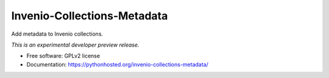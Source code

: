 ..
    This file is part of Invenio.
    Copyright (C) 2016 RERO.

    Invenio is free software; you can redistribute it
    and/or modify it under the terms of the GNU General Public License as
    published by the Free Software Foundation; either version 2 of the
    License, or (at your option) any later version.

    Invenio is distributed in the hope that it will be
    useful, but WITHOUT ANY WARRANTY; without even the implied warranty of
    MERCHANTABILITY or FITNESS FOR A PARTICULAR PURPOSE.  See the GNU
    General Public License for more details.

    You should have received a copy of the GNU General Public License
    along with Invenio; if not, write to the
    Free Software Foundation, Inc., 59 Temple Place, Suite 330, Boston,
    MA 02111-1307, USA.

    In applying this license, RERO does not
    waive the privileges and immunities granted to it by virtue of its status
    as an Intergovernmental Organization or submit itself to any jurisdiction.

==============================
 Invenio-Collections-Metadata
==============================

.. image:: https://img.shields.io/travis/jma/invenio-collections-metadata.svg
        :target: https://travis-ci.org/jma/invenio-collections-metadata

.. image:: https://img.shields.io/coveralls/jma/invenio-collections-metadata.svg
        :target: https://coveralls.io/r/jma/invenio-collections-metadata

.. image:: https://img.shields.io/github/tag/jma/invenio-collections-metadata.svg
        :target: https://github.com/jma/invenio-collections-metadata/releases

.. image:: https://img.shields.io/pypi/dm/invenio-collections-metadata.svg
        :target: https://pypi.python.org/pypi/invenio-collections-metadata

.. image:: https://img.shields.io/github/license/jma/invenio-collections-metadata.svg
        :target: https://github.com/jma/invenio-collections-metadata/blob/master/LICENSE


Add metadata to Invenio collections.

*This is an experimental developer preview release.*

* Free software: GPLv2 license
* Documentation: https://pythonhosted.org/invenio-collections-metadata/
